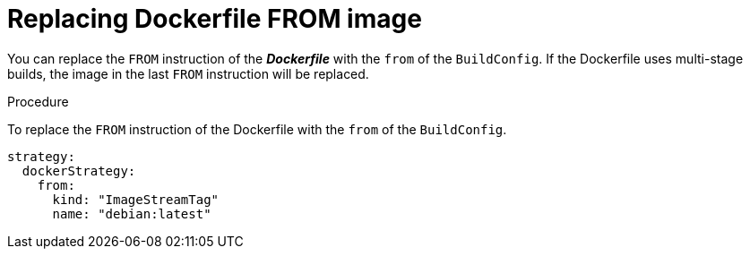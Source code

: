 // Module included in the following assemblies:
// * builds/build-strategies.adoc

[id="builds-strategy-docker-from-image_{context}"]
= Replacing Dockerfile FROM image

You can replace the `FROM` instruction of the *_Dockerfile_* with the `from` of the `BuildConfig`. If the Dockerfile uses multi-stage builds, the image in the last `FROM` instruction will be replaced.

.Procedure

To replace the `FROM` instruction of the Dockerfile with the `from` of the `BuildConfig`.

[source,yaml]
----
strategy:
  dockerStrategy:
    from:
      kind: "ImageStreamTag"
      name: "debian:latest"
----
